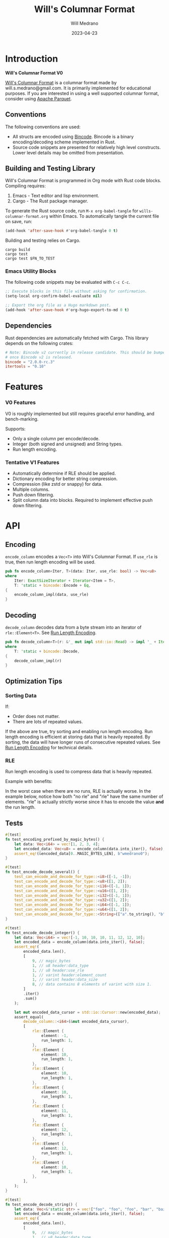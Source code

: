 :PROPERTIES:
:header-args: :comments link
:END:
#+title: Will's Columnar Format
#+author: Will Medrano
#+email: will.s.medrano@gmail.com
#+date: 2023-04-23

* Introduction
:PROPERTIES:
:CUSTOM_ID: Introduction-h6a696o03tj0
:END:

*Will's Columnar Format V0*

[[https://wmedrano.dev/literate-programs/wills-columnar-format][Will's Columnar Format]] is a columnar format made by will.s.medrano@gmail.com. It
is primarily implemented for educational purposes. If you are interested in
using a well supported columnar format, consider using [[https://parquet.apache.org/][Apache Parquet]].

** Conventions
:PROPERTIES:
:CUSTOM_ID: IntroductionConventions-gbb696o03tj0
:END:

The following conventions are used:
- All structs are encoded using [[https://github.com/bincode-org/bincode][Bincode]]. Bincode is a binary
  encoding/decoding scheme implemented in Rust.
- Source code snippets are presented for relatively high level constructs. Lower
  level details may be omitted from presentation.

** Building and Testing Library
:PROPERTIES:
:CUSTOM_ID: IntroductionBuildingandTestingLibrary-r0c696o03tj0
:END:

Will's Columnar Format is programmed in Org mode with Rust code
blocks. Compiling requires:

1. Emacs - Text editor and lisp environment.
2. Cargo - The Rust package manager.

To generate the Rust source code, run ~M-x org-babel-tangle~ for
=wills-columnar-format.org= within Emacs. To automatically tangle the current
file on save, run:

#+begin_src emacs-lisp :results silent
  (add-hook 'after-save-hook #'org-babel-tangle 0 t)
#+end_src

Building and testing relies on Cargo.

#+begin_src shell
  cargo build
  cargo test
  cargo test $FN_TO_TEST
#+end_src

*** Emacs Utility Blocks
:PROPERTIES:
:CUSTOM_ID: IntroductionBuildingandTestingLibraryEmacsUtilityBlocks-l6zkn7714tj0
:END:

The following code snippets may be evaluated with =C-c C-c=.

#+begin_src emacs-lisp :results silent
  ;; Execute blocks in this file without asking for confirmation.
  (setq-local org-confirm-babel-evaluate nil)

  ;; Export the org file as a Hugo markdown post.
  (add-hook 'after-save-hook #'org-hugo-export-to-md 0 t)
#+end_src

** Dependencies
:PROPERTIES:
:CUSTOM_ID: IntroductionCargotoml-cqc696o03tj0
:END:

Rust dependencies are automatically fetched with Cargo. This library depends on
the following crates:

#+begin_src toml :tangle Cargo.toml :exports none
  [package]
  name = "columnar-format"
  version = "0.1.0"
  edition = "2021"
  # See more keys and their definitions at https://doc.rust-lang.org/cargo/reference/manifest.html
  [dependencies]
#+end_src

#+begin_src toml :tangle Cargo.toml
  # Note: Bincode v2 currently in release candidate. This should be bumped to 2.0
  # once Bincode v2 is released.
  bincode = "2.0.0-rc.3"
  itertools = "0.10"
#+end_src

#+begin_src rust :tangle src/lib.rs :exports none
  pub mod rle;

  #[cfg(test)]
  mod test_bincode;
  #[cfg(test)]
  mod test_lib;
  #[cfg(test)]
  mod test_rle;

  use bincode::{Decode, Encode};
  use itertools::Either;
  use std::{any::TypeId, io::Read};
#+end_src

#+begin_src rust :tangle src/rle.rs :exports none
  use bincode::{Decode, Encode};
  use itertools::Itertools;
  use std::io::Read;
#+end_src

#+begin_src rust :tangle src/test_bincode.rs :exports none
  use crate::rle;
#+end_src

#+begin_src rust :tangle src/test_lib.rs :exports none
  use super::*;
  use itertools::assert_equal;
#+end_src

#+begin_src rust :tangle src/test_rle.rs :exports none
  use crate::rle::*;
  use itertools::assert_equal;
#+end_src

* Features
:PROPERTIES:
:CUSTOM_ID: Features-0ed696o03tj0
:END:

*** V0 Features
:PROPERTIES:
:CUSTOM_ID: FeaturesV0Features-81e696o03tj0
:END:

V0 is roughly implemented but still requires graceful error handling, and
bench-marking.

Supports:
- Only a single column per encode/decode.
- Integer (both signed and unsigned) and String types.
- Run length encoding.

*** Tentative V1 Features
:PROPERTIES:
:CUSTOM_ID: FeaturesTentativeV1Features-ppe696o03tj0
:END:

- Automatically determine if RLE should be applied.
- Dictionary encoding for better string compression.
- Compression (like zstd or snappy) for data.
- Multiple columns.
- Push down filtering.
- Split column data into blocks. Required to implement effective push down filtering.

* API
:PROPERTIES:
:CUSTOM_ID: API-6ef696o03tj0
:END:

** Encoding
:PROPERTIES:
:CUSTOM_ID: APIEncoding-w0g696o03tj0
:END:

~encode_column~ encodes a ~Vec<T>~ into Will's Columnar Format. If ~use_rle~ is
true, then run length encoding will be used.

#+begin_src rust :tangle src/lib.rs
  pub fn encode_column<Iter, T>(data: Iter, use_rle: bool) -> Vec<u8>
  where
      Iter: ExactSizeIterator + Iterator<Item = T>,
      T: 'static + bincode::Encode + Eq,
  {
      encode_column_impl(data, use_rle)
  }
#+end_src

** Decoding
:PROPERTIES:
:CUSTOM_ID: APIDecoding-npg696o03tj0
:END:

~decode_column~ decodes data from a byte stream into an iterator of
~rle::Element<T>~. See [[id:DataEncodingRunLengthEncoding-0vm696o03tj0][Run Length Encoding]].

#+begin_src rust :tangle src/lib.rs
  pub fn decode_column<T>(r: &'_ mut impl std::io::Read) -> impl '_ + Iterator<Item = rle::Element<T>>
  where
      T: 'static + bincode::Decode,
  {
      decode_column_impl(r)
  }
#+end_src

** Optimization Tips
:PROPERTIES:
:CUSTOM_ID: OptimizationTips-45i696o03tj0
:END:

*** Sorting Data
:PROPERTIES:
:CUSTOM_ID: OptimizationTipsSortingData-rsi696o03tj0
:END:

If:
- Order does not matter.
- There are lots of repeated values.

If the above are true, try sorting and enabling run length encoding. Run length
encoding is efficient at storing data that is heavily repeated. By sorting, the
data will have longer runs of consecutive repeated values. See [[id:DataEncodingRunLengthEncoding-0vm696o03tj0][Run Length
Encoding]] for technical details.

*** RLE
:PROPERTIES:
:CUSTOM_ID: APIOptimizationTipsRLE-0w1ln7714tj0
:END:

Run length encoding is used to compress data that is heavily repeated.

Example with benefits:

#+begin_src dot :file rle-good-example.png :exports results :cache yes
  digraph RleGoodExample {
      bgcolor="transparent";
      node[colorscheme=paired10, fillcolor=1, color=black, style=filled, shape=record, fontname="fira code"];
      rankdir=LR;
      norle[label="a|a|a|a|a|b|b|b|a|a", fillcolor=5];
      rle[label="(a, 4)|(b, 3)|(a, 2)"];
      norle -> rle[label="Run Length\nEncode"];
  }
#+end_src

#+RESULTS[67b646d28cb3764f466cfea308f3fd091ee1b05f]:
[[file:rle-good-example.png]]

In the worst case when there are no runs, RLE is actually worse. In the example
below, notice how both "no rle" and "rle" have the same number of
elements. "rle" is actually strictly worse since it has to encode the value
*and* the run length.

#+begin_src dot :file rle-bad-example.png :exports results :cache yes
  digraph RleBadExample {
      bgcolor="transparent";
      node[colorscheme=paired10, fillcolor=1, color=black, style=filled, shape=record, fontname="fira code"];
      rankdir=LR;
      norle[label="no rle|a|b|a|b|a|b|a|b|a|b"];
      rle[label="rle|(a, 1)|(b, 1)|(a, 1)|(b, 1)|(a, 1)|(b, 1)|(a, 1)|(b, 1)|(a, 1)|(b, 1)", fillcolor=5];
      norle -> rle[label="Run Length\nEncode"];
  }
#+end_src

#+RESULTS[647d5199f683660fe752162f157cedd1b43fb26b]:
[[file:rle-bad-example.png]]

** Tests
:PROPERTIES:
:CUSTOM_ID: APITests-vfh696o03tj0
:END:

#+begin_src rust :tangle src/test_lib.rs
  #[test]
  fn test_encoding_prefixed_by_magic_bytes() {
      let data: Vec<i64> = vec![1, 2, 3, 4];
      let encoded_data: Vec<u8> = encode_column(data.into_iter(), false);
      assert_eq!(&encoded_data[0..MAGIC_BYTES_LEN], b"wmedrano0");
  }
#+end_src

#+begin_src rust :tangle src/test_lib.rs :exports none
  fn test_can_encode_and_decode_for_type<T>(elements: [T; 2])
  where
      T: 'static + Clone + Encode + Decode + Eq + std::fmt::Debug,
  {
      let data: Vec<T> = elements.to_vec();
      let encoded_data: Vec<u8> = encode_column(data.into_iter(), false);
      assert_eq!(&encoded_data[0..9], b"wmedrano0");
      let mut encoded_data_cursor = std::io::Cursor::new(encoded_data);
      assert_equal(
          decode_column::<T>(&mut encoded_data_cursor),
          [
              rle::Element {
                  element: elements[0].clone(),
                  run_length: 1,
              },
              rle::Element {
                  element: elements[1].clone(),
                  run_length: 1,
              },
          ],
      );
  }
#+end_src

#+begin_src rust :tangle src/test_lib.rs
  #[test]
  fn test_encode_decode_several() {
      test_can_encode_and_decode_for_type::<i8>([-1, -1]);
      test_can_encode_and_decode_for_type::<u8>([1, 2]);
      test_can_encode_and_decode_for_type::<i16>([-1, 1]);
      test_can_encode_and_decode_for_type::<u16>([1, 2]);
      test_can_encode_and_decode_for_type::<i32>([-1, 1]);
      test_can_encode_and_decode_for_type::<u32>([1, 2]);
      test_can_encode_and_decode_for_type::<i64>([-1, 1]);
      test_can_encode_and_decode_for_type::<u64>([1, 2]);
      test_can_encode_and_decode_for_type::<String>(["a".to_string(), "b".to_string()]);
  }
#+end_src

#+begin_src rust :tangle src/test_lib.rs
  #[test]
  fn test_encode_decode_integer() {
      let data: Vec<i64> = vec![-1, 10, 10, 10, 11, 12, 12, 10];
      let encoded_data = encode_column(data.into_iter(), false);
      assert_eq!(
          encoded_data.len(),
          [
              9, // magic_bytes
              1, // u8 header:data_type
              1, // u8 header:use_rle
              1, // varint header:element_count
              1, // varint header:data_size
              8, // data contains 8 elements of varint with size 1.
          ]
          .iter()
          .sum()
      );

      let mut encoded_data_cursor = std::io::Cursor::new(encoded_data);
      assert_equal(
          decode_column::<i64>(&mut encoded_data_cursor),
          [
              rle::Element {
                  element: -1,
                  run_length: 1,
              },
              rle::Element {
                  element: 10,
                  run_length: 1,
              },
              rle::Element {
                  element: 10,
                  run_length: 1,
              },
              rle::Element {
                  element: 10,
                  run_length: 1,
              },
              rle::Element {
                  element: 11,
                  run_length: 1,
              },
              rle::Element {
                  element: 12,
                  run_length: 1,
              },
              rle::Element {
                  element: 12,
                  run_length: 1,
              },
              rle::Element {
                  element: 10,
                  run_length: 1,
              },
          ],
      );
  }
#+end_src

#+begin_src rust :tangle src/test_lib.rs
  #[test]
  fn test_encode_decode_string() {
      let data: Vec<&'static str> = vec!["foo", "foo", "foo", "bar", "baz", "foo"];
      let encoded_data = encode_column(data.into_iter(), false);
      assert_eq!(
          encoded_data.len(),
          [
              9,  // magic_bytes
              1,  // u8 header:data_type
              1,  // u8 header:use_rle
              1,  // varint header:element_count
              1,  // varint header:data_size
              24, // data contains 8 elements of varint with size 1.
          ]
          .iter()
          .sum()
      );

      let mut encoded_data_cursor = std::io::Cursor::new(encoded_data);
      assert_equal(
          decode_column::<String>(&mut encoded_data_cursor),
          [
              rle::Element {
                  element: "foo".to_string(),
                  run_length: 1,
              },
              rle::Element {
                  element: "foo".to_string(),
                  run_length: 1,
              },
              rle::Element {
                  element: "foo".to_string(),
                  run_length: 1,
              },
              rle::Element {
                  element: "bar".to_string(),
                  run_length: 1,
              },
              rle::Element {
                  element: "baz".to_string(),
                  run_length: 1,
              },
              rle::Element {
                  element: "foo".to_string(),
                  run_length: 1,
              },
          ],
      );
  }
#+end_src

#+begin_src rust :tangle src/test_lib.rs
  #[test]
  fn test_encode_decode_string_with_rle() {
      let data = ["foo", "foo", "foo", "bar", "baz", "foo"];
      let encoded_data = encode_column(data.into_iter(), true);
      assert_eq!(
          encoded_data.len(),
          [
              9, // magic_bytes
              1, // u8 header:data_type
              1, // u8 header:use_rle
              1, // varint header:element_count
              1, // varint header:data_size
              4, // data:element_1:rle_element string "foo" of encoding size 4.
              1, // data:element_1:rle_run_length varint of size 1.
              4, // data:element_2:rle_element string "bar" of encoding size 4.
              1, // data:element_2:rle_run_length varint of size 1.
              4, // data:element_3:rle_element string "baz" of encoding size 4.
              1, // data:element_3:rle_run_length varint of size 1.
              4, // data:element_3:rle_element string "foo" of encoding size 4.
              1, // data:element_3:rle_run_length varint of size 1.
          ]
          .iter()
          .sum()
      );

      let mut encoded_data_cursor = std::io::Cursor::new(encoded_data);
      assert_equal(
          decode_column::<String>(&mut encoded_data_cursor),
          [
              rle::Element {
                  element: "foo".to_string(),
                  run_length: 3,
              },
              rle::Element {
                  element: "bar".to_string(),
                  run_length: 1,
              },
              rle::Element {
                  element: "baz".to_string(),
                  run_length: 1,
              },
              rle::Element {
                  element: "foo".to_string(),
                  run_length: 1,
              },
          ],
      );
  }
#+end_src

* Format Specification
:PROPERTIES:
:CUSTOM_ID: FormatSpecification-zfj696o03tj0
:END:

** Format Overview
:PROPERTIES:
:CUSTOM_ID: FormatSpecificationFormatOverview-j3k696o03tj0
:END:

#+begin_src dot :file format-diagram.png :exports results :cache yes
  digraph FormatOverview {
      bgcolor="transparent";
      node[colorscheme=paired10, fillcolor=1, color=black, style=filled, shape=record, fontname="fira code"];
      rankdir=LR;
      overview[label="<magicbytes> Magic Bytes|<header>Header|<data>Data..."];
      overview:magicbytes -> magicbytes;
      overview:header -> header;
      overview:data -> data;

      magicbytes[label="\"wmedrano0\""];
      header[label="u8:data_type | u8:use_rle | varint:element_count | varint:data_size"];
      data[label="bincoded:element_1|bincoded:element_2|...|bincoded:element_n"];
  }
#+end_src

#+RESULTS:
[[file:format-diagram.png]]

#+begin_src rust :tangle src/lib.rs
  fn encode_column_impl<T>(
      data: impl ExactSizeIterator + Iterator<Item = T>,
      use_rle: bool,
  ) -> Vec<u8>
  where
      T: 'static + bincode::Encode + Eq,
  {
      let elements = data.len();
      let encoded_data = if use_rle {
          encode_data_rle_impl(data.into_iter())
      } else {
          encode_elements_as_bincode(data.into_iter())
      };
      let header = Header {
          data_type: DataType::from_type::<T>().unwrap(),
          use_rle,
          elements,
          data_size: encoded_data.len(),
      };
      encode_header_and_data(MAGIC_BYTES, header, encoded_data)
  }
#+end_src

#+begin_src rust :tangle src/lib.rs :exports none
  const BINCODE_DATA_CONFIG: bincode::config::Configuration = bincode::config::standard();

  fn encode_header_and_data(
      magic_bytes: &'static [u8],
      header: Header,
      encoded_data: Vec<u8>,
  ) -> Vec<u8> {
      assert_eq!(header.data_size, encoded_data.len());
      Vec::from_iter(
          magic_bytes
              .iter()
              .copied()
              .chain(header.encode())
              .chain(encoded_data.iter().copied()),
      )
  }

  fn decode_column_impl<T: 'static + bincode::Decode>(
      r: &'_ mut impl std::io::Read,
  ) -> impl '_ + Iterator<Item = rle::Element<T>> {
      let mut magic_string = [0u8; MAGIC_BYTES_LEN];
      r.read_exact(&mut magic_string).unwrap();
      assert_eq!(
          &magic_string, MAGIC_BYTES,
          "Expected magic string {:?}.",
          MAGIC_BYTES
      );
      let header = Header::decode(r);
      assert!(
          header.data_type.is_supported::<T>(),
          "Format of expected type {:?} does not support {:?}.",
          header.data_type,
          std::any::type_name::<T>(),
      );
      if header.use_rle {
          let rle_elements = rle::decode_rle_data(header.elements, r);
          Either::Left(rle_elements)
      } else {
          let elements = decode_bincode_as_elements(header.elements, r);
          let rle_elements = elements.map(|element| rle::Element {
              element,
              run_length: 1,
          });
          Either::Right(rle_elements)
      }
  }
#+end_src

** Magic Bytes
:PROPERTIES:
:CUSTOM_ID: FormatSpecificationMagicBytes-iyl7tna13tj0
:END:

The magic bytes are 9 bytes long with the contents being "wmedrano0".

#+begin_src rust :tangle src/lib.rs
  const MAGIC_BYTES: &[u8; MAGIC_BYTES_LEN] = b"wmedrano0";
  const MAGIC_BYTES_LEN: usize = 9;
#+end_src

** Header
:PROPERTIES:
:CUSTOM_ID: FormatSpecificationHeader-3tk696o03tj0
:END:

The header contains a Bincode encoded struct:

#+begin_src rust :exports none :tangle src/lib.rs
  impl Header {
      const CONFIGURATION: bincode::config::Configuration = bincode::config::standard();
  }

  impl DataType {
      const ALL_DATA_TYPE: [DataType; 2] = [DataType::Integer, DataType::String];

      fn from_type<T: 'static>() -> Option<DataType> {
          DataType::ALL_DATA_TYPE
              .into_iter()
              .find(|dt| dt.is_supported::<T>())
      }

      fn is_supported<T: 'static>(&self) -> bool {
          let type_id = TypeId::of::<T>();
          match self {
              DataType::Integer => [
                  TypeId::of::<i8>(),
                  TypeId::of::<u8>(),
                  TypeId::of::<i16>(),
                  TypeId::of::<u16>(),
                  TypeId::of::<i32>(),
                  TypeId::of::<u32>(),
                  TypeId::of::<i64>(),
                  TypeId::of::<u64>(),
              ]
              .contains(&type_id),
              DataType::String => {
                  [TypeId::of::<String>(), TypeId::of::<&'static str>()].contains(&type_id)
              }
          }
      }
  }

  impl Header {
      fn encode(&self) -> Vec<u8> {
          bincode::encode_to_vec(self, Self::CONFIGURATION).unwrap()
      }

      fn decode(r: &mut impl std::io::Read) -> Header {
          bincode::decode_from_std_read(r, Self::CONFIGURATION).unwrap()
      }
  }
#+end_src

#+begin_src rust :tangle src/lib.rs
  #[derive(Encode, Decode, PartialEq, Eq, Copy, Clone, Debug)]
  pub struct Header {
      pub data_type: DataType,
      pub use_rle: bool,
      pub elements: usize,
      pub data_size: usize,
  }

  #[derive(Encode, Decode, PartialEq, Eq, Copy, Clone, Debug)]
  pub enum DataType {
      Integer = 0,
      String = 1,
  }
#+end_src

* Data Encoding
:PROPERTIES:
:CUSTOM_ID: DataEncoding-sgl696o03tj0
:END:

** Basic Encoding
:PROPERTIES:
:CUSTOM_ID: DataEncodingBasicEncoding-e4m696o03tj0
:END:

The data consists of a sequence of encoded data. Encoding happens using the Rust
[[https:github.com/bincode-org/bincode][Bincode]] package to encode/decode each data element.

#+begin_src dot :file basic-encoding.png
  digraph {
      bgcolor="transparent";
      node[colorscheme=paired10, fillcolor=1, color=black, style=filled, shape=record, fontname="fira code"];
      rankdir=LR;
      data[label="bincode(element_1)|bincode(element_2)|..|bincode(element_n)"];
  }
#+end_src

#+RESULTS:
[[file:basic-encoding.png]]

#+begin_src rust :tangle src/lib.rs
  fn encode_elements_as_bincode<T: 'static + bincode::Encode>(
      data: impl Iterator<Item = T>,
  ) -> Vec<u8> {
      let mut encoded = Vec::new();
      for element in data {
          bincode::encode_into_std_write(element, &mut encoded, BINCODE_DATA_CONFIG).unwrap();
      }
      encoded
  }

  fn decode_bincode_as_elements<T: bincode::Decode>(
      elements: usize,
      r: &'_ mut impl Read,
  ) -> impl '_ + Iterator<Item = T> {
      let mut elements = elements;
      std::iter::from_fn(move || -> Option<T> {
          if elements == 0 {
              return None;
          }
          elements -= 1;
          let element: T = bincode::decode_from_std_read(r, BINCODE_DATA_CONFIG).unwrap();
          Some(element)
      })
  }
#+end_src

*** Tests
:PROPERTIES:
:CUSTOM_ID: DataEncodingBasicEncodingTests-sfz7wx714tj0
:END:
#+begin_src rust :tangle src/test_bincode.rs :exports none
  fn encoded_size<T: bincode::Encode>(element: T) -> usize {
      bincode::encode_to_vec(element, bincode::config::standard())
          .unwrap()
          .len()
  }
#+end_src

#+begin_src rust :tangle src/test_bincode.rs
  #[test]
  fn test_encoding_size() {
      // Small numbers are encoded efficiently.
      assert_eq!(encoded_size(1u8), 1);
      assert_eq!(encoded_size(-1i8), 1);
      assert_eq!(encoded_size(1u64), 1);
      assert_eq!(encoded_size(-1i64), 1);

      // Larger numbers use more bytes with varint encoding. This does not apply
      // to u8 and i8 which do not use varint.
      assert_eq!(encoded_size(255u16), 3);
      assert_eq!(encoded_size(255u8), 1);
      assert_eq!(encoded_size(127i8), 1);
      assert_eq!(encoded_size(-128i8), 1);

      // Derived types (like Structs and Tuples) take up as much space as their subcomponents.
      assert_eq!(encoded_size(1u64), 1);
      assert_eq!(encoded_size(25564), 3);
      assert_eq!(encoded_size((1u64, 255u64)), 4);
      assert_eq!(
          encoded_size(rle::Element {
              element: 1u64,
              run_length: 255
          }),
          4
      );

      // Strings take up string_length + 1.
      assert_eq!(encoded_size("string"), 7);
      assert_eq!(encoded_size(String::from("string")), 7);
      assert_eq!(encoded_size((1u8, String::from("string"))), 8);

      // Fixed sized slices take up space for each of its encoded
      // elements. Variable size slices (or slice references) and vectors take
      // up an additional varint integer of overhead for encoding the length.
      assert_eq!(encoded_size::<&[u8; 3]>(&[1u8, 2, 3]), 3);
      assert_eq!(encoded_size::<[u8; 3]>([1u8, 2, 3]), 3);
      assert_eq!(encoded_size::<&[u8]>(&[1u8, 2, 3]), 4);
      assert_eq!(encoded_size(vec![1u8, 2, 3]), 4);
  }
#+end_src

#+name: run-length-encoding
** Run Length Encoding
:PROPERTIES:
:CUSTOM_ID: DataEncodingRunLengthEncoding-0vm696o03tj0
:END:

Run length encoding [[[https://en.wikipedia.org/wiki/Run-length_encoding#:~:text=Run%2Dlength%20encoding%20(RLE),than%20as%20the%20original%20run.][Wikipedia]]] is a compression technique for repeated
values. For RLE encoding, instead of storing each element, we store a
tuple. ~(element, run_length)~ where ~element~ contains the data and the
~run_length~ stores how many times the value is repeated. To easily determine if
a column benefits from RLE, try to measure the encoding with and without rle.

#+begin_src dot :file rle-encoding.png
  digraph {
      bgcolor="transparent";
      node[colorscheme=paired10, fillcolor=1, color=black, style=filled, shape=record, fontname="fira code"];
      no_rle[label="a|a|a|a|a|a|a|a|b|a"];
      rle[label="(a,8)|(b,1)|(a,1)"];
      decode_rle[label="a|a|a|a|a|a|a|a|b|a"];
      no_rle -> rle[label="Run Length\nEncode"];
      rle -> decode_rle[label="Run Length\nDecode"]
  }
#+end_src

#+RESULTS:
[[file:rle-encoding.png]]

#+begin_src rust :tangle src/rle.rs
  #[derive(Encode, Decode, Copy, Clone, PartialEq, Debug)]
  pub struct Element<T> {
      // The underlying element.
      pub element: T,
      // Run length is stored as a u64. We could try using a smaller datatype,
      // but Bincode uses "variable length encoding" for integers which is
      // efficient for smaller sizes.
      pub run_length: u64,
  }
#+end_src

To encode an iterator of type ~T~ with RLE, it is first converted into an
iterator of type ~rle::Element<T>~. It is then used to encode the run length
encoded vector into bytes.

#+begin_src rust :tangle src/lib.rs
  fn encode_data_rle_impl<T: 'static + bincode::Encode + Eq>(
      data: impl Iterator<Item = T>,
  ) -> Vec<u8> {
      let rle_data /*: impl Iterator<Item=rle::Element<T>>*/ = rle::encode_iter(data);
      encode_elements_as_bincode(rle_data)
  }
#+end_src

#+begin_src rust :tangle src/rle.rs
  pub fn encode_iter<T: 'static + bincode::Encode + Eq>(data: impl Iterator<Item = T>) -> impl Iterator<Item=Element<T>> {
      data.peekable().batching(|iter| -> Option<Element<T>> {
          let element = iter.next()?;
          let mut run_length = 1;
          while iter.next_if_eq(&element).is_some() {
              run_length += 1;
          }
          Some(Element {
              element,
              run_length,
          })
      })
  }
#+end_src

#+begin_src rust :tangle src/rle.rs
  pub fn decode_rle_data<T: 'static + bincode::Decode>(
      elements: usize,
      r: &'_ mut impl Read,
  ) -> impl '_ + Iterator<Item = Element<T>> {
      let mut elements = elements;
      std::iter::from_fn(move || {
          if elements == 0 {
              return None;
          }
          let rle_element: Element<T> =
              bincode::decode_from_std_read(r, crate::BINCODE_DATA_CONFIG).unwrap();
          assert!(rle_element.run_length as usize <= elements,);
          elements -= rle_element.run_length as usize;
          Some(rle_element)
      })
  }
#+end_src

*** Tests
:PROPERTIES:
:CUSTOM_ID: DataEncodingRunLengthEncodingTests-xhn696o03tj0
:END:

#+begin_src rust :tangle src/test_rle.rs
  #[test]
  fn test_encode_data_without_elements_produces_no_elements() {
      let data: Vec<String> = vec![];
      assert_equal(encode_iter(data.into_iter()), []);
  }

  #[test]
  fn test_encode_data_combines_repeated_elements() {
      let data = [
          "repeated-3",
          "repeated-3",
          "repeated-3",
          "no-repeat",
          "repeated-2",
          "repeated-2",
          "repeated-3",
          "repeated-3",
          "repeated-3",
      ];
      assert_equal(
          encode_iter(data.into_iter()),
          [
              Element {
                  run_length: 3,
                  element: "repeated-3",
              },
              Element {
                  run_length: 1,
                  element: "no-repeat",
              },
              Element {
                  run_length: 2,
                  element: "repeated-2",
              },
              Element {
                  run_length: 3,
                  element: "repeated-3",
              },
          ],
      );
  }
#+end_src

* Source Code
:PROPERTIES:
:CUSTOM_ID: SourceCode-45o696o03tj0
:END:

The source code is stored at
[[https://github.com/wmedrano/wills-columnar-format]]. The main source file is
=wills-columnar-format.org= which is used to generate the Rust source files like
=src/lib.rs=.
